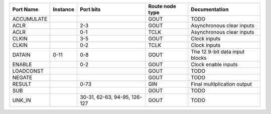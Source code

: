 +------------+----------+------------------------------+-----------------+--------------------------------+
|  Port Name | Instance |                    Port bits | Route node type |                  Documentation |
+============+==========+==============================+=================+================================+
| ACCUMULATE |          |                              |            GOUT |                           TODO |
+------------+----------+------------------------------+-----------------+--------------------------------+
|       ACLR |          |                          2-3 |            GOUT |      Asynchronous clear inputs |
+------------+----------+------------------------------+-----------------+--------------------------------+
|       ACLR |          |                          0-1 |            TCLK |      Asynchronous clear inputs |
+------------+----------+------------------------------+-----------------+--------------------------------+
|      CLKIN |          |                          3-5 |            GOUT |                   Clock inputs |
+------------+----------+------------------------------+-----------------+--------------------------------+
|      CLKIN |          |                          0-2 |            TCLK |                   Clock inputs |
+------------+----------+------------------------------+-----------------+--------------------------------+
|     DATAIN |     0-11 |                          0-8 |            GOUT | The 12 9-bit data input blocks |
+------------+----------+------------------------------+-----------------+--------------------------------+
|     ENABLE |          |                          0-2 |            GOUT |            Clock enable inputs |
+------------+----------+------------------------------+-----------------+--------------------------------+
|  LOADCONST |          |                              |            GOUT |                           TODO |
+------------+----------+------------------------------+-----------------+--------------------------------+
|     NEGATE |          |                              |            GOUT |                           TODO |
+------------+----------+------------------------------+-----------------+--------------------------------+
|     RESULT |          |                         0-73 |             GIN |    Final multiplication output |
+------------+----------+------------------------------+-----------------+--------------------------------+
|        SUB |          |                              |            GOUT |                           TODO |
+------------+----------+------------------------------+-----------------+--------------------------------+
|     UNK_IN |          | 30-31, 62-63, 94-95, 126-127 |            GOUT |                           TODO |
+------------+----------+------------------------------+-----------------+--------------------------------+
